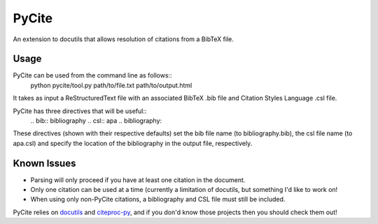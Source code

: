 ======
PyCite
======
An extension to docutils that allows resolution of citations from a BibTeX file.

Usage
-----

PyCite can be used from the command line as follows::
    python pycite/tool.py path/to/file.txt path/to/output.html

It takes as input a ReStructuredText file with an associated BibTeX .bib file and Citation Styles Language .csl file.

PyCite has three directives that will be useful::
    \.. bib:: bibliography
    \.. csl:: apa
    \.. bibliography::

These directives (shown with their respective defaults) set the bib file name (to bibliography.bib), the csl file name (to apa.csl) and specify the location of the bibliography in the output file, respectively.

Known Issues
------------

- Parsing will only proceed if you have at least one citation in the document.
- Only one citation can be used at a time (currently a limitation of docutils, but something I'd like to work on!
- When using only non-PyCite citations, a bibliography and CSL file must still be included.

PyCite relies on docutils_ and citeproc-py_, and if you don'd know those projects then you should check them out!

.. _docutils: http://docutils.sourceforge.net
.. _citeproc-py: https://github.com/brechtm/citeproc-py/
